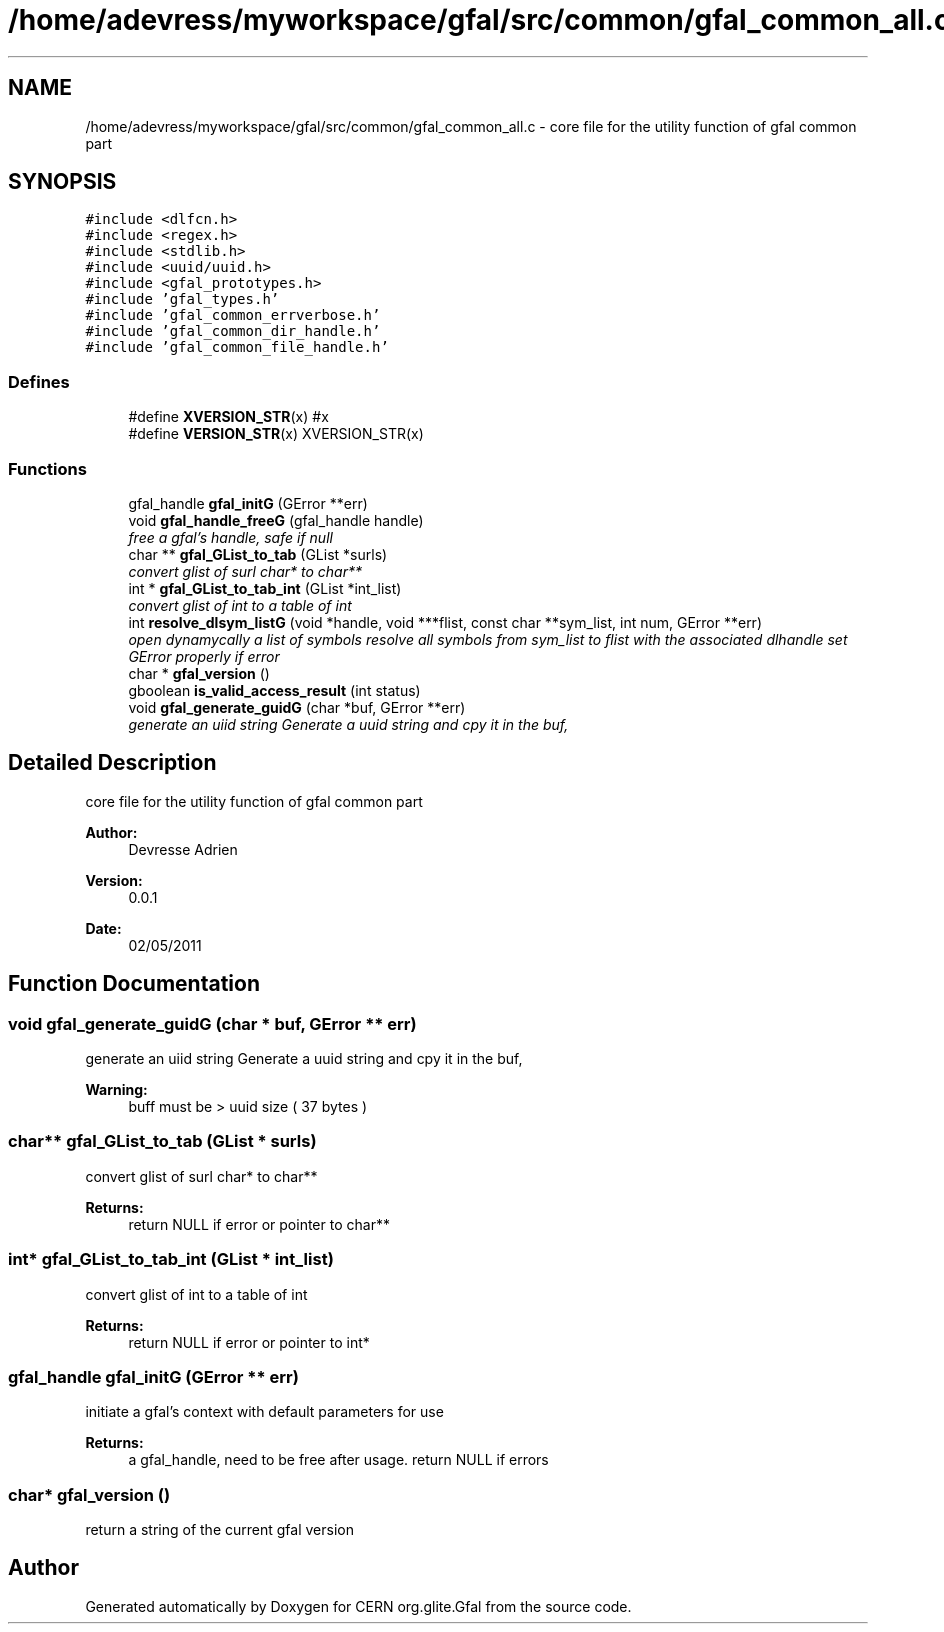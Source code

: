 .TH "/home/adevress/myworkspace/gfal/src/common/gfal_common_all.c" 3 "29 Aug 2011" "Version 1.90" "CERN org.glite.Gfal" \" -*- nroff -*-
.ad l
.nh
.SH NAME
/home/adevress/myworkspace/gfal/src/common/gfal_common_all.c \- core file for the utility function of gfal common part 
.SH SYNOPSIS
.br
.PP
\fC#include <dlfcn.h>\fP
.br
\fC#include <regex.h>\fP
.br
\fC#include <stdlib.h>\fP
.br
\fC#include <uuid/uuid.h>\fP
.br
\fC#include <gfal_prototypes.h>\fP
.br
\fC#include 'gfal_types.h'\fP
.br
\fC#include 'gfal_common_errverbose.h'\fP
.br
\fC#include 'gfal_common_dir_handle.h'\fP
.br
\fC#include 'gfal_common_file_handle.h'\fP
.br

.SS "Defines"

.in +1c
.ti -1c
.RI "#define \fBXVERSION_STR\fP(x)   #x"
.br
.ti -1c
.RI "#define \fBVERSION_STR\fP(x)   XVERSION_STR(x)"
.br
.in -1c
.SS "Functions"

.in +1c
.ti -1c
.RI "gfal_handle \fBgfal_initG\fP (GError **err)"
.br
.ti -1c
.RI "void \fBgfal_handle_freeG\fP (gfal_handle handle)"
.br
.RI "\fIfree a gfal's handle, safe if null \fP"
.ti -1c
.RI "char ** \fBgfal_GList_to_tab\fP (GList *surls)"
.br
.RI "\fIconvert glist of surl char* to char** \fP"
.ti -1c
.RI "int * \fBgfal_GList_to_tab_int\fP (GList *int_list)"
.br
.RI "\fIconvert glist of int to a table of int \fP"
.ti -1c
.RI "int \fBresolve_dlsym_listG\fP (void *handle, void ***flist, const char **sym_list, int num, GError **err)"
.br
.RI "\fIopen dynamycally a list of symbols resolve all symbols from sym_list to flist with the associated dlhandle set GError properly if error \fP"
.ti -1c
.RI "char * \fBgfal_version\fP ()"
.br
.ti -1c
.RI "gboolean \fBis_valid_access_result\fP (int status)"
.br
.ti -1c
.RI "void \fBgfal_generate_guidG\fP (char *buf, GError **err)"
.br
.RI "\fIgenerate an uiid string Generate a uuid string and cpy it in the buf, \fP"
.in -1c
.SH "Detailed Description"
.PP 
core file for the utility function of gfal common part 

\fBAuthor:\fP
.RS 4
Devresse Adrien 
.RE
.PP
\fBVersion:\fP
.RS 4
0.0.1 
.RE
.PP
\fBDate:\fP
.RS 4
02/05/2011 
.RE
.PP

.SH "Function Documentation"
.PP 
.SS "void gfal_generate_guidG (char * buf, GError ** err)"
.PP
generate an uiid string Generate a uuid string and cpy it in the buf, 
.PP
\fBWarning:\fP
.RS 4
buff must be > uuid size ( 37 bytes ) 
.RE
.PP

.SS "char** gfal_GList_to_tab (GList * surls)"
.PP
convert glist of surl char* to char** 
.PP
\fBReturns:\fP
.RS 4
return NULL if error or pointer to char** 
.RE
.PP

.SS "int* gfal_GList_to_tab_int (GList * int_list)"
.PP
convert glist of int to a table of int 
.PP
\fBReturns:\fP
.RS 4
return NULL if error or pointer to int* 
.RE
.PP

.SS "gfal_handle gfal_initG (GError ** err)"
.PP
initiate a gfal's context with default parameters for use 
.PP
\fBReturns:\fP
.RS 4
a gfal_handle, need to be free after usage. return NULL if errors 
.RE
.PP

.SS "char* gfal_version ()"
.PP
return a string of the current gfal version 
.SH "Author"
.PP 
Generated automatically by Doxygen for CERN org.glite.Gfal from the source code.
